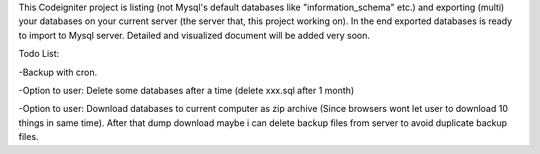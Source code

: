 This Codeigniter project is listing (not Mysql's default databases like "information_schema" etc.) and exporting (multi) your databases on your current server (the server that, this project working on). In the end exported databases is ready to import to Mysql server. Detailed and visualized document will be added very soon.


Todo List:

-Backup with cron.

-Option to user: Delete some databases after a time (delete xxx.sql after 1 month)

-Option to user: Download databases to current computer as zip archive (Since browsers wont let user to download 10 things in same time). After that dump download maybe i can delete backup files from server to avoid duplicate backup files.
